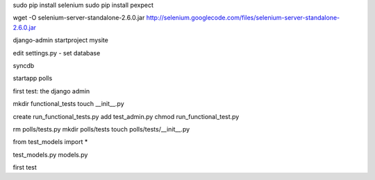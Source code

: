 
sudo pip install selenium
sudo pip install pexpect

wget -O selenium-server-standalone-2.6.0.jar http://selenium.googlecode.com/files/selenium-server-standalone-2.6.0.jar 

django-admin startproject mysite

edit settings.py - set database

syncdb

startapp polls


first test:  the django admin

mkdir functional_tests
touch __init__.py

create run_functional_tests.py
add test_admin.py
chmod run_functional_test.py

rm polls/tests.py
mkdir polls/tests
touch polls/tests/__init__.py

from test_models import *

test_models.py
models.py

first test 



